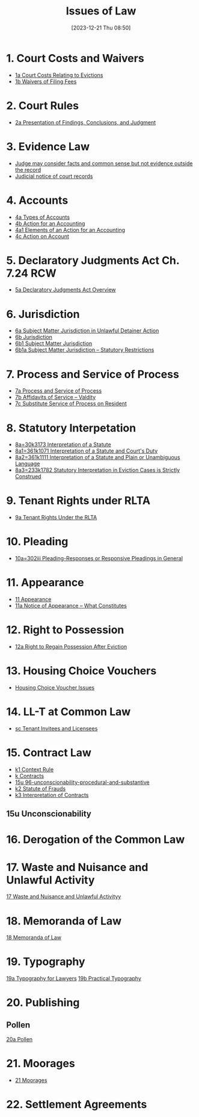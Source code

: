 #+title:      Issues of Law
#+date:       [2023-12-21 Thu 08:50]
#+filetags:   :law:meta:
#+identifier: 20231221T085005

* 1. Court Costs and Waivers
#+BEGIN: denote-links :regexp "_costs" :sort-by-component nil :reverse-sort nil :id-only nil
- [[denote:20240125T164237][1a  Court Costs Relating to Evictions]]
- [[denote:20240126T082320][1b  Waivers of Filing Fees]]
#+END:

* 2. Court Rules
#+BEGIN: denote-links :regexp "_cr" :sort-by-component nil :reverse-sort nil :id-only nil
- [[denote:20240126T104605][2a  Presentation of Findings, Conclusions, and Judgment]]
#+END:

* 3. Evidence Law
- [[denote:20231221T083539][Judge may consider facts and common sense but not evidence outside the record]]
- [[denote:20231221T084112][Judicial notice of court records]]

* 4. Accounts
- [[denote:20240229T151211][4a  Types of Accounts]]
- [[denote:20240229T163150][4b  Action for an Accounting]]
- [[denote:20240229T163651][4a1  Elements of an Action for an Accounting]]
- [[denote:20240229T172753][4c  Action on Account]]

* 5. Declaratory Judgments Act Ch. 7.24 RCW
- [[denote:20240229T165900][5a  Declaratory Judgments Act Overview]]

* 6. Jurisdiction
#+BEGIN: denote-links :regexp "==6" :excluded-dirs-regexp nil :sort-by-component nil :reverse-sort nil :id-only nil :include-date nil
- [[denote:20240203T131348][6a  Subject Matter Jurisdiction in Unlawful Detainer Action]]
- [[denote:20240929T094000][6b  Jurisdiction]]
- [[denote:20240929T094159][6b1  Subject Matter Jurisdiction]]
- [[denote:20240929T094725][6b1a  Subject Matter Jurisdiction -- Statutory Restrictions]]
#+END:

* 7. Process and Service of Process
#+BEGIN: denote-links :regexp "==7" :sort-by-component nil :reverse-sort nil :id-only nil
- [[denote:20240327T161917][7a  Process and Service of Process]]
- [[denote:20240531T171321][7b  Affidavits of Service -- Valdity]]
- [[denote:20240827T122219][7c  Substitute Service of Process on Resident]]
#+END:

* 8. Statutory Interpetation
#+BEGIN: denote-links :regexp "==8.*_law" :sort-by-component nil :reverse-sort nil :id-only nil
- [[denote:20240804T183451][8a=30k3173  Interpretation of a Statute]]
- [[denote:20240804T185123][8a1=361k1071  Interpretation of a Statute and Court's Duty]]
- [[denote:20240804T185754][8a2=361k1111  Interpretation of a Statute and Plain or Unambiguous Language]]
- [[denote:20240804T194100][8a3=233k1782  Statutory Interpretation in Eviction Cases is Strictly Construed]]
#+END:

* 9. Tenant Rights under RLTA
#+BEGIN: denote-links :regexp "=9a.*law" :sort-by-component nil :reverse-sort nil :id-only nil
- [[denote:20240804T190642][9a  Tenant Rights Under the RLTA]]
#+END:

* 10. Pleading
#+BEGIN: denote-links :regexp "=10.*_law.*_pleading" :excluded-dirs-regexp nil :sort-by-component nil :reverse-sort nil :id-only nil
- [[denote:20240806T084333][10a=302iii  Pleading-Responses or Responsive Pleadings in General]]
#+END:

* 11. Appearance
#+BEGIN: denote-links :regexp "_noa" :excluded-dirs-regexp nil :sort-by-component nil :reverse-sort nil :id-only nil :include-date nil
- [[denote:20240921T090605][11  Appearance]]
- [[denote:20240220T105436][11a  Notice of Appearance -- What Constitutes]]
#+END:

* 12. Right to Possession
#+BEGIN: denote-links :regexp "=12[a-z]" :excluded-dirs-regexp nil :sort-by-component nil :reverse-sort nil :id-only nil :include-date nil
- [[denote:20240921T093112][12a  Right to Regain Possession After Eviction]]
#+END:

* 13. Housing Choice Vouchers
#+BEGIN: denote-links :regexp "_hcv" :excluded-dirs-regexp nil :sort-by-component nil :reverse-sort nil :id-only nil :include-date nil
- [[denote:20240930T134046][Housing Choice Voucher Issues]]
#+END:

* 14. LL-T at Common Law
#+BEGIN: denote-links :regexp "_commonlaw.*_llt" :excluded-dirs-regexp nil :sort-by-component nil :reverse-sort nil :id-only nil :include-date nil
- [[denote:20241004T150305][sc  Tenant Invitees and Licensees]]
#+END:

* 15. Contract Law
#+BEGIN: denote-links :regexp "_contract" :excluded-dirs-regexp nil :sort-by-component nil :reverse-sort nil :id-only nil :include-date nil
- [[denote:20240418T105430][k1  Context Rule]]
- [[denote:20240418T105908][k  Contracts]]
- [[denote:20241007T102808][15u  96-unconscionability-procedural-and-substantive]]
- [[denote:20241202T172657][k2  Statute of Frauds]]
- [[denote:20241211T101844][k3  Interpretation of Contracts]]
#+END:

** 15u Unconscionability
* 16. Derogation of the Common Law
* 17. Waste and Nuisance and Unlawful Activity
[[denote:20241106T081908][17  Waste and Nuisance and Unlawful Activityy]]
* 18. Memoranda of Law
[[denote:20241106T083140][18  Memoranda of Law]]
* 19. Typography
[[denote:20241106T111903][19a  Typography for Lawyers]]
[[denote:20241106T112408][19b  Practical Typography]]
* 20. Publishing
** Pollen
[[denote:20241106T112216][20a  Pollen]]
* 21. Moorages
#+BEGIN: denote-links :regexp "=21" :excluded-dirs-regexp nil :sort-by-component nil :reverse-sort nil :id-only nil :include-date nil
- [[denote:20241209T171343][21  Moorages]]
#+END:
* 22. Settlement Agreements

